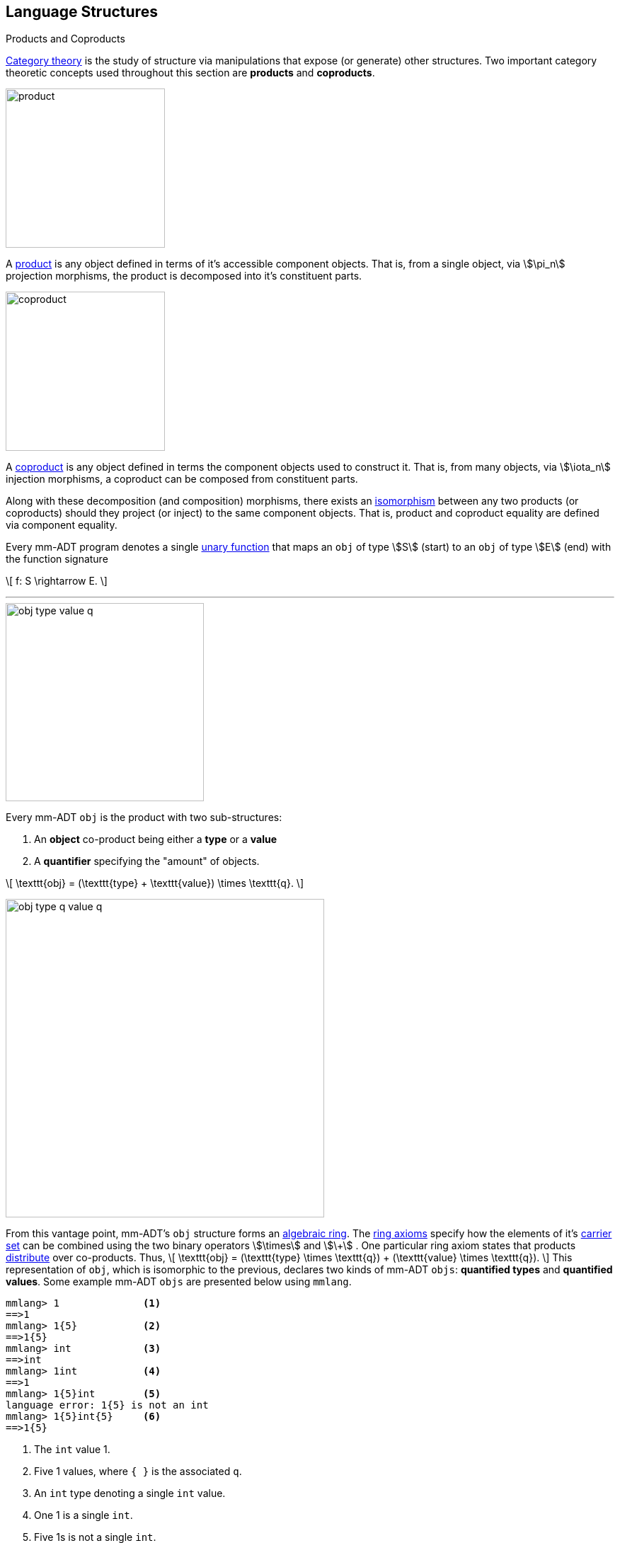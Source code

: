 :imagesdir: ./images/language

== Language Structures

.Products and Coproducts
****
https://en.wikipedia.org/wiki/Category_theory[Category theory] is the study of structure via manipulations that expose (or generate) other structures. Two important category theoretic concepts used throughout this section are *products* and *coproducts*.

image::product.png[float="left",width=225]

A https://en.wikipedia.org/wiki/Product_(category_theory)[product] is any object defined in terms of it's accessible component objects.
That is, from a single object, via \$\pi_n\$ projection morphisms, the product is decomposed into it's constituent parts.

image::coproduct.png[float="right",width=225]

A https://en.wikipedia.org/wiki/Coproduct[coproduct] is any object defined in terms the component objects used to construct it.
That is, from many objects, via \$\iota_n\$ injection morphisms, a coproduct can be composed from constituent parts.

Along with these decomposition (and composition) morphisms, there exists an https://en.wikipedia.org/wiki/Isomorphism[isomorphism] between any two products (or coproducts) should they project (or inject) to the same component objects.
That is, product and coproduct equality are defined via component equality.
****

Every mm-ADT program denotes a single https://en.wikipedia.org/wiki/Unary_function[unary function] that maps an `obj` of type \$S\$ (start) to an `obj` of type \$E\$ (end) with the function signature

\[
f: S \rightarrow E.
\]

---

image::obj-type-value-q.png[float=right,width=280]

Every mm-ADT `obj` is the product with two sub-structures:

. An *object* co-product being either a *type* or a *value*
. A *quantifier* specifying the "amount" of objects.

\[
\texttt{obj} = (\texttt{type} + \texttt{value}) \times \texttt{q}.
\]

image::obj-type-q-value-q.png[float=right,width=450]

From this vantage point, mm-ADT's `obj` structure forms an https://en.wikipedia.org/wiki/Ring_%28mathematics%29[algebraic ring].
The https://en.wikipedia.org/wiki/Ring_%28mathematics%29#Definition[ring axioms] specify how the elements of it's https://en.wikipedia.org/wiki/Algebraic_structure[carrier set] can be combined using the two binary operators \$\times\$ and \$\+\$ . One particular ring axiom states that products  https://en.wikipedia.org/wiki/Product_(category_theory)#Distributivity[distribute] over co-products.
Thus,
\[
\texttt{obj} = (\texttt{type} \times \texttt{q}) + (\texttt{value} \times \texttt{q}).
\]
This representation of `obj`, which is isomorphic to the previous, declares two kinds of mm-ADT `objs`: *quantified types* and *quantified values*. Some example mm-ADT `objs` are presented below using `mmlang`.

[source]
----
mmlang> 1              <1>
==>1
mmlang> 1{5}           <2>
==>1{5}
mmlang> int            <3>
==>int
mmlang> 1int           <4>
==>1
mmlang> 1{5}int        <5>
language error: 1{5} is not an int
mmlang> 1{5}int{5}     <6>
==>1{5}
----
<1> The `int` value 1.
<2> Five 1 values, where `{ }` is the associated `q`.
<3> An `int` type denoting a single `int` value.
<4> One 1 is a single `int`.
<5> Five 1s is not a single `int`.
<6> Five 1s is 5 `ints`.

=== Types

In the https://en.wikipedia.org/wiki/Type_theory#Difference_from_set_theory[set-theoretic interpretation of types], a type denotes a set in *Set*. In the mm-ADT interpretation of types, a type denotes a _stream_.
A stream is a https://en.wikipedia.org/wiki/Multiset[multi-set] (or bag) of objects with the following properties:

* Streams can have objects inserted and removed (a collection).
* Streams do not preserve insert nor removal order (not a queue).
* Streams may contain duplicate objects (not a set).

A type's definition encodes both the type's semantics (compile-time type inference/reasoning) and a tree of virtual machine instructions that, when evaluated, will yield an enumeration of the type's elements via a stream of values (runtime evaluation).

==== Type Structure

An `obj` was previously defined as \[
\texttt{obj} = (\texttt{type} \times \texttt{q}) + (\texttt{value} \times \texttt{q}).
\]

This definition specifies no internal structure to a type or value. If this definition was complete, then types and values would be isomorphic and thus, indistinguishable. This is not the case. mm-ADT types form a coproduct where every type is either a

image::type-product.png[float=right,width=295]

. *canonical type* (ctype): a base/fundamental type, or a
. *derived type* (dtype): a product of a type and an instruction (`inst`).

The ctypes are https://en.wikipedia.org/wiki/Nominal_type_system[nominal types] and the dtypes are https://en.wikipedia.org/wiki/Structural_type_system[structural types] whose https://en.wikipedia.org/wiki/Recursive_data_type[recursive definition] is ultimately grounded in a ctype via a chain of instructions (`inst`) that operate on types to yield types. Formally, the type coproduct is defined as

\[\begin{split}
\texttt{type} &=\;& (\texttt{bool} + \texttt{int} + \texttt{real} + \texttt{str} + \texttt{rec})) + (\texttt{type} \times \texttt{inst})\\ \texttt{type} &=\;& \texttt{ctype} + (\texttt{type} \times \texttt{inst}) \\ \texttt{type} &=\;& \texttt{ctype} + \texttt{dtype},
\end{split}\]

where each component of the coproduct also has a respective quantifier as defined by the type component of an `obj`: \$(\tt{type} \times \tt{q})\$.

A dtype has two \$pi\$-projections. The type projection denotes the _domain_ and the instruction projection denotes the _function_, where the type product as a whole, relative to the component projections, is the _range_.
\[
\begin{split}
\tt{type} &=\;& (\tt{type} &\;\times\;& \tt{inst}) &\;+\;& \tt{ctype} \\ \text{“range} &=\;& (\text{domain} &\;\text{and}\;& \text{function}) &\;\text{or}\;& \text{base"} \end{split}
\]

The implication of the dtype product is that mm-ADT types are generated https://en.wikipedia.org/wiki/Inductive_type[inductively] by applying instructions from the mm-ADT VM's https://en.wikipedia.org/wiki/Instruction_set_architecture[instruction set architecture] (`inst`).
The application of an `inst` to a `type` (ctype or dtype) yields a dtype that is a structural expansion of the previous type.

image::ctype-dtype.png[align=center,width=230]

For example, `int` is a ctype. When the instruction `[is>0]` is applied to `int`, the dtype `int[is>0]` is formed. In particular, this dtype is a https://en.wikipedia.org/wiki/Refinement_type[refinement type] that denotes a single natural number in \$\mathbb{N}^+\$. In terms of the "__range = domain and function__" reading, when `int` (*domain*) is applied to `[is>0]` (*function*), the result is an integer greater than zero (*range*).

image::int_isgt0.png[align=center,width=260]

image::obj-full.png[float=right,width=320]

The full `obj` structure thus far is diagrammed on the right and some type construction examples are presented in `mmlang` on the left.

[source]
----
mmlang> int                                      <1>
==>int
mmlang> int{2}                                   <2>
==>int{2}
mmlang> int{2}[is>0]                             <3>
==>int{0,2}<=int{2}[is,bool{2}<=int{2}[gt,0]]
----
<1> A ctype denoting a single integer stream.
<2> A ctype denoting a stream with two integers.
<3> A dtype denoting a stream of zero, one, or two integers.

The salient features of the `int{2}[is>0]` compilation are captured in the psuedo-`mmlang` expression below, where the three projections are conviently understood as encoding a type's

. *Type signature*: the ctype specification of a type's domain and range.
* The \$ \pi_\tt{domai\n} \$ and \$ \pi_\tt{rang\e} \$ projection form the signature.
. *Type definition*: an instruction tree specifying type element enumeration.
* The \$ \pi_\tt{i\nsts} \$ projection forms the definition.

image::type-signature-definition.png[align=center,width=650]

===== Type Signatures

Every mm-ADT type can be generally understood as a function that maps an `obj` of one type to an `obj` of another (potentially equivalent) type. A *type signature* specifies the source and target of this mapping, where the "domain" is the source type and the "range" is the target type. Both the domain and range type specifications include a respective quantification denoted `{q}` in `mmlang`.

'''
[source]
----
mmlang> int{1}
==>int
----
In most programming languages, a value can be typed `int` as in `val x:int = 10`.
Such https://en.wikipedia.org/wiki/Declaration_(computer_programming)[declarations] state that the value referred to by `x` is a _single_ element within the set of integers. The concept of a "single element" is captured in mm-ADT via quantification, where a https://en.wikipedia.org/wiki/Unit_(ring_theory)[unit] quantifier is not displayed in `mmlang`.

'''
[source]
----
mmlang> int<=int
==>int
----
From the perspective of a function, An mm-ADT `int` is a https://en.wikipedia.org/wiki/NOP_(code)[no-op] on the set of integers. Given any integer, `int` returns that integer. In `mmlang`, when the domain and range are the same, the `<=` and repeated type are not displayed.

'''
[source]
----
mmlang> int<=bool
language error: bool is not an int
----
Without any instructions, there is no way for a type to legally map a `bool` to an `int`.

'''
[source]
----
mmlang> int{5}
==>int{5}
----
`int{5}` is a type referring to 5 integers (with repeats possible according to stream semantics). As a point of comparison, `int` denotes a stream containing a single integer. This is why `int` is syntactic sugar for `int{1}` in `mmlang`.


'''
[source]
----
mmlang> int{0,5}
==>int{0,5}
mmlang> int{0,5}<=int{0,5}
==>int{0,5}
----
The quantifier ring can be any ring with unity. In the previous examples, the chosen quantifier was the integer ring \$\langle \mathbb{Z},+,\times \rangle\$. In this example, the https://en.wikipedia.org/wiki/Algebraic_structure[carrier set] is two integers and represents uncertainty as to the number of elements being referred to. `int{0,5}` is a type referring to either 0, 1, 2, 3, 4, or 5 integers.


NOTE: Type's that are fully specified by their type signature are always canonical types. Said another way, the types' definitions are "no-ops."


===== Type Definitions

mm-ADT type signatures specify the canonical type and quantity of the type's domain and range. Further specification of the nature of the elements of the type is accomplished via a *type definition*. The following mm-ADT type is known as a https://en.wikipedia.org/wiki/Refinement_type[refinement type] because it provides further constraint/refinement on which particular integers in `int` the type is refering to.
This particular type is the mm-ADT definition of a natural number in \$\mathbb{N}\$.

\[
\tt{int[is,[gte,0]]} \equiv \mathbb{N}
\]

The structure `[is,[gte,0]]` is an *instruction* with a single argument. mm-ADT instruction opcodes denote specific operations explicitly implemented by the mm-ADT virtual machine.
The set of all mm-ADT instructions forms the machine's https://en.wikipedia.org/wiki/Instruction_set_architecture[instruction set architecture] as well as the https://ncatlab.org/nlab/show/Ab-enriched+category[*instruction ringoid*] (w/ unity).

A type is transformed into another type via an instruction application.
Every instruction is able to operate on both types and values.
In this way, instruction application on types yields program _compilation_ and instruction application on values yields _evaluation_. The compilation of a type produces a type, where quantification and domain/range specifications are inferred when unspecified by the user.

[source]
----
mmlang> int[is,[gte,0]]                      <1>
==>int{?}<=int[is,bool<=int[gte,0]]          <2>
mmlang> int int[is,[gte,0]]                  <3>
==>int{?}<=int[as,int][is,bool<=int[gte,0]]
mmlang> 6 int{?}<=int[is,bool<=int[gte,0]]
==>6                                         <4>
mmlang> -6 int{?}<=int[is,bool<=int[gte,0]]  <5>
mmlang>
----
<1> A base type composed with an instruction/quantifier pair, where the quantifier is not displayed as it's the unit of the quantifier ring -- `{1}`.
<2> A compiled type that maps a single integer to zero or one integers. If the internal `bool\<=int[gte,0]` type yields
`true`, then an `int{1}`, else `int{0}`.
<3> A type operates on an `int` thus, if supplied "an `int` type", the type operates on it to yield a type. The use of types to process types is a form of compilation generally known as https://en.wikipedia.org/wiki/Abstract_interpretation[abstract interpretation].
<4> The type maps the positive integer `6{1}` to `6{1}` (_some_).
<5> The type maps the negative integer `-6{1}` to `-6{0}` (_none_).


==== Type Quantification

In order to quantify the _amount_ of objects in a stream, every mm-ADT type has an associated quantifier `q`. Quantifiers are typically integers, but are generally any element from an ordered algebraic ring (e.g. integers, reals in \$ \mathbb{R}, \mathbb{R}^2, \mathbb{R}^3, \ldots, \mathbb{R}^n \$, unitary matrices, etc.). Moreover, while integer quantifiers signify "amount," other quantifiers such as unitary matrices denoting a https://en.wikipedia.org/wiki/Wave_function[quantum wave function], "amount" is a less accurate description of what a quantifier represents.

.Quantifier Symbols in mmlang
[width=35%,cols="1,1,2,float=right]
|===
|usage   |sugar  | unsugared

|https://en.wikipedia.org/wiki/Option_type[none]/nothing   |`{0}`  | `{0,0}`
|https://en.wikipedia.org/wiki/Option_type[some]/just      |       | `{1,1}`
|exact          |`{x}`  | `{x,x}`
|least footnote:order[Applicable to quantifier rings with an total order over the carrier.]         |`{x,}` | `{x,max}`
|most footnote:order[]          |`{,x}` | `{min,x}`
|https://en.wikipedia.org/wiki/Option_type[option]/maybe   |`{?}`  | `{0,1}`
|given footnote:order[]         |`{+}`  | `{1,max}`
|any footnote:order[]           |`{*}`  | `{1,max}`
|===

All `mmlang` expressions within `{ }` operate on the mm-ADT VM's *_quantifier ring_* (w/ unity).
Any object that supports `+`/`*`/`0`/`1` and the axioms governing their composition can be used as an mm-ADT quantifier.
Along with Turing Complete types specifications, type definitions can be specified to as accurate or fuzzy a degree as computationally and conceptually possible.

Typically, the quantifier of choice for most applications is the `int` ring (or `int` range ring -- `{2,13}`).
Common programming concepts that are usually captured by typeclasses or functors (via https://en.wikipedia.org/wiki/Lift_(mathematics)[lifting]) are expressed in mm-ADT via quantification.

[source]
----
int                                  // a single int   (some)
int{?}<=int[is,[gt,0]]               // 0 or 1 int     (option)
int{0}<=int[is,false]                // 0 ints         (none)
int{4}<=int{2}[branch,[id],[id]]     // 4 ints         (exact)
int{*}<=[=db][get,'costs']           // 0 or more ints (any)
----

NOTE: The default quantifier ring of the mm-ADT VM is \[
\langle \mathbb{N}^+ \times \mathbb{N}^+, \cdot, + \rangle, \]
where \$(1,1)\$ is the multiplicative identity (unity) and \$(0,0)\$ is the additive identity.
The \$\cdot\$ and \$ +\$ binary operators are pairwise integer multiplication and addition, respectively.
In `mmlang` if an `obj` quantifier is not displayed, then the quantifier is assumed to be the unity of the ring, or `{1,1}`.
Moreover, if a single value is provided, it is assumed to be repeated where `{n}` is shorthand for `{n,n}`.


==== The Type Monoid

.Initial and Terminal Objects
****
image::initial.png[width=130,float=left]

A category may have an https://en.wikipedia.org/wiki/Initial_and_terminal_objects[initial and/or terminal] object.

An *initial object* \$S\$ is the domain of a set of morphism \$S \rightarrow E_n\$.
Initial objects, via their morphisms, generate all the objects of the category.
If there is an initial object, then it is unique in that if there is another initial object, it has the same diagrammatic topology -- all outgoing morphisms and no incoming morphisms save the identity.
Thus, besides labels, two initials are isomorphic.

image::terminal.png[width=130,float=right]
A *terminal object* \$E\$ is the range of a set of morphisms \$E \rightarrow S_n\$.
Terminal objects subsume all other objects in the category in that all other objects \$S_n\$ can be morphed into the terminal object, but the terminal object can not be morphed into any other object.
Similar to initials, should another terminal exist, the two terminal are isomorphic in that they both have the same number of incoming morphisms and no outgoing morphisms (save the identity).
****

image::initial-ctypes.png[float="right",width=275]

The initial object of the `inst` monoid is `obj{\*}`--from nothing, everything can be generated with the respective https://en.wikipedia.org/wiki/Zero_morphism[constant morphism]/instruction.
A unique constant morphism exists from `obj{0}` to each of the 6 *canonical types*.
The corresponding instructions are `[bool]`, `[int]`, `[real]`, `[str]`, and `[rec]`, where, for example, \[
\texttt{[bool]}: \texttt{obj\{0\}} \rightarrow \texttt{bool}
\]
and in `mmlang` notation \[
\texttt{bool\<=[bool]} \]


image::type-product.png[float="right",width=250]
There are two kinds of mm-ADT types: *canonical types* (ctypes) and *derived types* (dtypes).
There are 6 ctypes which comprise the fundamental base types of the mm-ADT VM: `bool`, `int`, `real`, `str`, `lst`, or `rec`.
A dtype is the product of a type and an instruction (`inst`), where the type component serves as the _domain_, the instruction component the _function_, and the type product as a whole, relative to it's components, the _range_.

\[
\begin{split}
\tt{type} &=\;& (\tt{dtype} &\;*\;& \tt{inst}) &\;+\;& \tt{ctype} \\ \text{“range} &=\;& (\text{domain} &\;\text{and}\;& \text{function}) &\;\text{or}\;& \text{base"} \end{split}
\]

The dtypes are generated https://en.wikipedia.org/wiki/Recursive_data_type[inductively] by applying instructions from the mm-ADT VM's https://en.wikipedia.org/wiki/Instruction_set_architecture[instruction set architecture] (`inst`).
When applied to types, every `inst` yields a distinct dtype that is a structural expansion of the previous type.

image::types.png[align=center,width=35%]

The dtype's recursive definition is grounded at the 6 ctypes, where every canonical type is it's own domain and range.

image::obj-full.png[float=right,width=300]

The example below demonstrates how instructions applied to types create new types.
The diagram on the right presents the products and co-products that form the general structure of the mm-ADT VM language (which is realized in mmlang).

[source]
----
mmlang> int
==>int
mmlang> int[plus,4]
==>int[plus,4]
mmlang> int[plus,4][mult,42]
==>int[plus,4][mult,42]
mmlang> int[plus,4][mult,42][gt,42]
==>bool<=int[plus,4][mult,42][gt,42]
----

==== The Instruction Monoid

.Monoids
****
A https://en.wikipedia.org/wiki/Monoid[monoid] is a structure of the form \$\langleA,\ast\rangle\$, where \$A\$ is the carrier set closed under the associative binary operator \$\ast: A \times A \rightarrow A\$ with \$1 \in A\$ being the https://en.wikipedia.org/wiki/Identity_element[identity] such that for every \$a,b,c \in A\$, \$(a \ast b) \ast c = a \ast (b \ast c)\$ and \$a \ast 1 = 1 \ast a = a\$.
****

image::inst-monoid.png[float="left",width=50]

mm-ADT types serve numerous roles which are typically realized by many different sorts of objects in traditional programmable systems.
The reason for this singular use is quite literally because the mm-ADT type system (and value system) is inductively generated from the mm-ADT VM's https://en.wikipedia.org/wiki/Instruction_set_architecture[instruction set architecture] which is the https://en.wikipedia.org/wiki/Generator_(mathematics)[generator set] of the _syntactic_ **inst monoid** \[
\langle\texttt{inst},\ast\rangle, \]
where \$\tt{i\nst}\$ is the infinite set of all instruction compositions, \$\ast: \tt{i\nst} \times \tt{i\nst} \rightarrow \tt{i\nst}\$ an associative binary composition operator, and \$\tt{[no\op]} \in \tt{i\nst}\$ is unique identity element.

An mm-ADT instruction is a ordered list of `objs` where the first element is the opcode and all subsequent elements are instruction arguments.
For instance, `[plus,6]` is an instruction where `plus` is the opcode and `6` is the argument.
Instructions can be composed to create longer instruction chains.

\[
\begin{split}
\texttt{[plus,4]} &=\;& \texttt{[plus,4]} \\ \texttt{[plus,4][mult,2]} &=\;& \texttt{[plus,4]} * \texttt{[mult,2]} \\ \texttt{[plus,4][mult,2][gt,42]} &=\;& \texttt{[plus,4][mult,2]} * \texttt{[gt,42]} \\ \end{split}
\]

The instruction monoid is the algebraic structure used by `mmlang` to enable users to write expression.
The mm-ADT VM processes types, which while composed of instructions (\$ \tt{type} = (\tt{type} \times \tt{i\nst})\$) are not instructions.
There exists an isomorphism (a https://en.wikipedia.org/wiki/Full_and_faithful_functors[bijective functor]) that maps the `inst` syntactic monoid to the type graph monoid.
This should not a surprising bijection--it proves that the syntax of `mmlang` is sufficient to express every possible mm-ADT type and vice versa, every mm-ADT type has a corresponding expression in `mmlang`.

image::inst-type-functor.png[width=35%,align=center]


==== Type Ring

mm-ADT's type theory has a rich axiomatic semantics founded on https://en.wikipedia.org/wiki/Ring_theory[algebraic ring theory] and in particular, on https://zenodo.org/record/2565243[stream ring theory].

NOTE: In stream ring theory, instructions are called _functions_ and quantifiers are called _coefficients_.
A function-coefficient pair is called a _stream_.
The equivalence highlights the fact that mm-ADT types refer to streams of objects (i.e. https://en.wikipedia.org/wiki/Multiset[multi-sets] or bags).

In ring theory, if \$<A,+,\ast>\$ is a ring with \$A\$ the carrier set, \$0 \in A\$ the additive identity, \$1 \in A\$ the multiplicative identity, and \$a,b,c \in A\$, then the ring must obey the axioms itemized on the left.
Every ring benefits from the theorems itemized on the right which are (the most popularly used) logical entailments of the axioms.

.Ring with Unity Axioms
[width=50%,float=left]
|===
|`(a + b) + c = a + (b + c)`
|`0 + a = a + 0 = a`
|`a - a = a + (-a) = 0`
|`a + b = b + a`
|`(a * b) * c = a * (b * c)`
|`1 * a = a * 1 = a`
|`(a + b) * c = (a * c) + (b * c)`
|`a * (b + c) = (a * b) + (a * c)`
|===

.Ring Axiom Entailments
[width=50%,float=right]
|===
|`a + b = a + c => b = c`
|`a + b = 0 => a = -b & b = -a`
|`-(a+b) = (-a) + (-b)`
|`-(-a) = a`
|`a*0 = 0 = 0*a`
|`a * (-b) = -a * b = -(a * b)`
|`(-a) * (-b) = a * b`
|===

&nbsp;

The type system of mm-ADT is characterized by a particular formulation of the https://en.wikipedia.org/wiki/Product_ring[direct product of rings] over the _quantifier_ and _instruction_ rings (discussed next).
The product of these two rings is a ring itself called the _stream ring_.
Thus, mm-ADT's types are founded on ring theory in general and stream ring theory in particular.

image::ring-structures.png[align="center",width=80%]

NOTE: Instructions and quantifiers are the carrier sets of two independent https://en.wikipedia.org/wiki/Ring_(mathematics)[rings] with unity whose https://en.wikipedia.org/wiki/Direct_product[direct product] forms the mm-ADT type ring and is the subject of study in https://zenodo.org/record/2565243[stream ring theory] (SRT).
The type graph structure presented previously is a subgraph of a (pseudo) https://en.wikipedia.org/wiki/Cayley_graph[Cayley graph] formed from the multiplicative https://en.wikipedia.org/wiki/Group_(mathematics)[monoid] (w/ no multiplicative inverse) component of that ring.

====== The Instruction Ring

In mm-ADT, the carrier set of the *instruction ring* is the set of all instructions, where

* `inst` is the carrier set,
* `*` is serial composition,
* `+` is parallel composition,
* `0` is `[none]` and
* `1` is `[all]`.

In the table below `[a]`, `[b]`, and `[c]` are variable instructions in `inst`, where `[none] == [is,false]` and `[all] == [is,true]`.

.The Ring Axioms in mmlang
[cols="2,4"]
|===
|Ring Axioms                        |Related mmlang Types

|`(a + b) + c = a + (b + c)`        |`[branch,[branch,[a],[b]],[c]] == [branch,[a],[branch,[b],[c]]]`
|`0 + a = a + 0 = a`                |`[branch,[none],[a]] == [branch,[a],[none]] == [a]`
|`a - a = a + (-a) = 0`             |`[branch,[a],[a]{-1}] == [none]`
|`a + b = b + a`                    |`[branch,[a],[b]] == [branch,[b],[a]]`
|`(a * b) * c = a * (b * c)`        |`[map,[a][b]][c] == [a][map,[b][c]]`
|`1 * a = a * 1 = a`                |`[all][a] == [a][all] == [a]`
|`(a + b) * c = (a * c) + (b * c)`  |`[branch,[a],[b]][c] == [branch,[a][c],[b][c]]`
|`a * (b + c) = (a * b) + (a * c)`  |`[a][branch,[b],[c]] == [branch,[a][b],[a][c]]`
|===

IMPORTANT: A known "bug" in stream ring theory is that not all instructions in `inst` have an additive inverse.
Thus, it is not the case that every instruction set can serve as the carrier of a ring.
Fortunately, in the larger composite type ring (discussed later), which forms the primary algebraic structure in mm-ADT's type system, the quantifier ring's multiplicative inverse can be used to remedy the situation--see the 3rd entry in the table above.

As an example, the instructions `[plus,10]` and `[gt,5]` can be combined via serial and/or parallel composition.
In general, all serial and parallel compositions are https://en.wikipedia.org/wiki/Associative_property[associative] except for those that use instructions from a particular `inst` subring known as the _the reduce near-ring_ (discussed later).

[source]
----
mmlang> [plus,10] int[mult,[gt,5]]
==>[plus,10][gt,5]
mmlang> [plus,10] inst[plus,[gt,5]]
==>[branch,[plus,10],[gt,5]]
----

The https://en.wikipedia.org/wiki/Distributive_property[distributivity] of multiplications over addition is made apparent with expressions below which have a diagrammatic representation, where the edges/arrows are streams of `objs` that are being operated on by the `insts` vertex/objects they meet along the way.
Whenever the diagram branches, the `obj` at the branch is cloned, taking _both_ branches.

\[
\texttt{x[branch,[a],[b]]} = \uplus <\texttt{x[a]},\texttt{x[b]}> \]

[source]
----
[plus,10][branch,[gt,5],[lt,2]]  ==  [branch,[plus,10][gt,5],[plus,10][lt,2]]
----

// https://tikzcd.yichuanshen.de/#N4Igdg9gJgpgziAXAbVABwnAlgFyxMJZARgBpiBdUkANwEMAbAVxiRAB12cdhkAjAE50wAYwAWpAL4hJpdJlz5CKAEykADFVqMWbTt14BzHKQCsFabPnY8BImpVb6zVog5ceyBiceW5IDBslInVyJx1XdwNkNGY4ck0-a0U7FABmMOpnXTd9HgsZf0CU5WQAFkztFz12GABHJiwaQuTbUtNK7Mi83kFhcSkWgIU2ogA2DXDq3I9eWKZ44kSh4tGUCccsiJro+cXlq2Gg1OQAdkmt6ajPYzMCw9XglHPNqpzr3m9SXxWRp+QABydbYzAz3LQwKCGeBEUAAMwEEAAtkhQiAcBAkMRDgjkajqBikCocYiUYgMujMYh1CS8YgyJSkGVaWS1IzEMz-LiyRN2acWUheYTEACBYhzuyAJxioHspZipYEqnEbFc0lISVKrHYixAA
image::inst-left-distrib.png[width=750,align=center]

[source]
----
[branch,[plus,10],[mult,5]][gt,7]  ==  [branch,[plus,10][gt,7],[mult,5][gt,7]]
----
// https://tikzcd.yichuanshen.de/#N4Igdg9gJgpgziAXAbVABwnAlgFyxMJZABgBoBGAXVJADcBDAGwFcYkQAdDnHYZAIwBO9MAGMAFqQC+IKaXSZc+QinKli1Ok1bsuPPmhZwKGmXIXY8BImoBMmhizaJO3XsgC2zRjlIBWSjN5EAxLZSJbCgdtZ1d9QNlg0KVrFAAWKJpHHRcuGABHZixaRIsUlWQ-TK0nXTc+IREJaVKQxSsKgDZ1aNrc+uRDZmNyU1bkjqJu+yyYuv1Pb18AoLLJlAB2Htm+uPcAc18NhPM2sNTkLZmanL2+Q9Jj1bPyogAOauzYvV4TpPbwigAMyfOb9BYPJ6yTQwKD7eBEUAAM0EEA8SDIIBwECQ5FOKLRGJo2KQtnxqPRiDUWJxiCB5MJiEiNKQ9OCBMpVRZiE6DM5xNpGz5SG63LewsQW25AE4JdKBbjiBKPtzRhKQaq8YEgA
image::inst-right-distrib.png[width=750,align=center]


